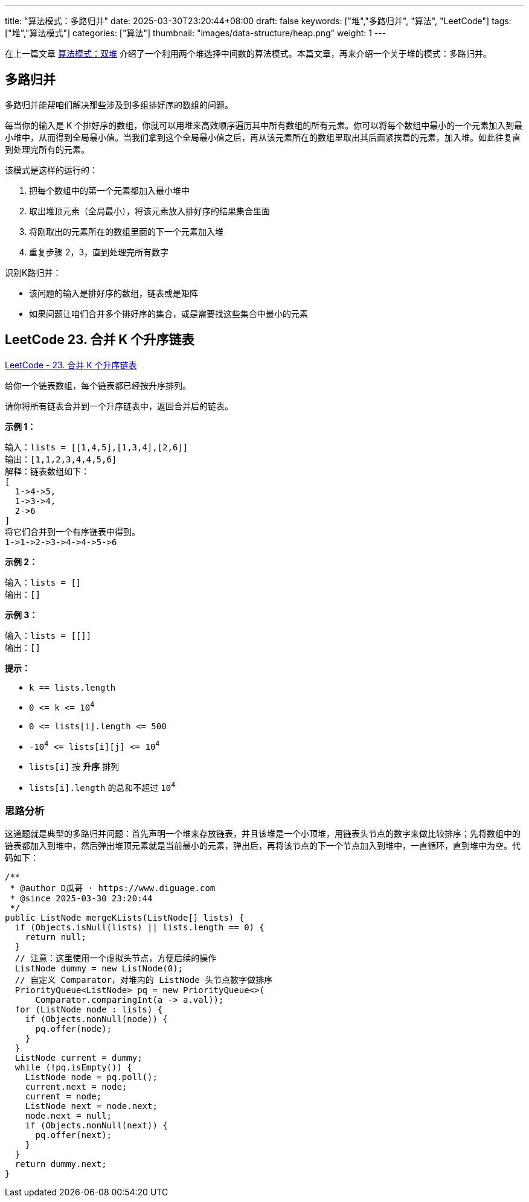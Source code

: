 ---
title: "算法模式：多路归并"
date: 2025-03-30T23:20:44+08:00
draft: false
keywords: ["堆","多路归并", "算法", "LeetCode"]
tags: ["堆","算法模式"]
categories: ["算法"]
thumbnail: "images/data-structure/heap.png"
weight: 1
---

在上一篇文章 https://www.diguage.com/post/algorithm-pattern-two-heaps/[算法模式：双堆^] 介绍了一个利用两个堆选择中间数的算法模式。本篇文章，再来介绍一个关于堆的模式：多路归并。

== 多路归并

多路归并能帮咱们解决那些涉及到多组排好序的数组的问题。

每当你的输入是 K 个排好序的数组，你就可以用堆来高效顺序遍历其中所有数组的所有元素。你可以将每个数组中最小的一个元素加入到最小堆中，从而得到全局最小值。当我们拿到这个全局最小值之后，再从该元素所在的数组里取出其后面紧挨着的元素，加入堆。如此往复直到处理完所有的元素。

该模式是这样的运行的：

. 把每个数组中的第一个元素都加入最小堆中
. 取出堆顶元素（全局最小），将该元素放入排好序的结果集合里面
. 将刚取出的元素所在的数组里面的下一个元素加入堆
. 重复步骤 2，3，直到处理完所有数字

识别K路归并：

* 该问题的输入是排好序的数组，链表或是矩阵
* 如果问题让咱们合并多个排好序的集合，或是需要找这些集合中最小的元素

== LeetCode 23. 合并 K 个升序链表

https://leetcode.cn/problems/merge-k-sorted-lists/[LeetCode - 23. 合并 K 个升序链表 ^]

给你一个链表数组，每个链表都已经按升序排列。

请你将所有链表合并到一个升序链表中，返回合并后的链表。

*示例 1：*

....
输入：lists = [[1,4,5],[1,3,4],[2,6]]
输出：[1,1,2,3,4,4,5,6]
解释：链表数组如下：
[
  1->4->5,
  1->3->4,
  2->6
]
将它们合并到一个有序链表中得到。
1->1->2->3->4->4->5->6
....

*示例 2：*

....
输入：lists = []
输出：[]
....

*示例 3：*

....
输入：lists = [[]]
输出：[]
....

*提示：*

* `k == lists.length`
* `0 \<= k \<= 10^4^`
* `+0 <= lists[i].length <= 500+`
* `-10^4^ \<= lists[i][j] \<= 10^4^`
* `lists[i]` 按 *升序* 排列
* `lists[i].length` 的总和不超过 `10^4^`


=== 思路分析

这道题就是典型的多路归并问题：首先声明一个堆来存放链表，并且该堆是一个小顶堆，用链表头节点的数字来做比较排序；先将数组中的链表都加入到堆中，然后弹出堆顶元素就是当前最小的元素，弹出后，再将该节点的下一个节点加入到堆中，一直循环，直到堆中为空。代码如下：

[source%nowrap,java,{source_attr}]
----
/**
 * @author D瓜哥 · https://www.diguage.com
 * @since 2025-03-30 23:20:44
 */
public ListNode mergeKLists(ListNode[] lists) {
  if (Objects.isNull(lists) || lists.length == 0) {
    return null;
  }
  // 注意：这里使用一个虚拟头节点，方便后续的操作
  ListNode dummy = new ListNode(0);
  // 自定义 Comparator，对堆内的 ListNode 头节点数字做排序
  PriorityQueue<ListNode> pq = new PriorityQueue<>(
      Comparator.comparingInt(a -> a.val));
  for (ListNode node : lists) {
    if (Objects.nonNull(node)) {
      pq.offer(node);
    }
  }
  ListNode current = dummy;
  while (!pq.isEmpty()) {
    ListNode node = pq.poll();
    current.next = node;
    current = node;
    ListNode next = node.next;
    node.next = null;
    if (Objects.nonNull(next)) {
      pq.offer(next);
    }
  }
  return dummy.next;
}
----




